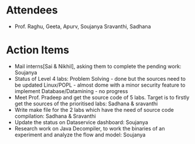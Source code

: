 #+Author: Soujanya
#+Date:   <2015-07-29 Wed>

* Attendees
 - Prof. Raghu, Geeta, Apurv, Soujanya Sravanthi, Sadhana

* Action Items
- Mail interns[Sai & Nikhil], asking them to complete the pending work: Soujanya
- Status of Level 4 labs:
  Problem Solving - done but the sources need to be updated
  Linux/POPL - almost dome with a minor  security feature to implement
  Database/Datamining - no progress
- Meet Prof. Pradeep and get the source code of 5 labs. Target is to firstly get the sources of the prioritised labs: Sadhana & sravanthi
- Write make file for the 2 labs which have the need of source code compilation: Sadhana & Sravanthi 
- Update the status on Dataservice dashboard: Soujanya
- Research work on Java Decompiler, to work the binaries of an experiment and analyze the flow and model: Soujanya 
    
